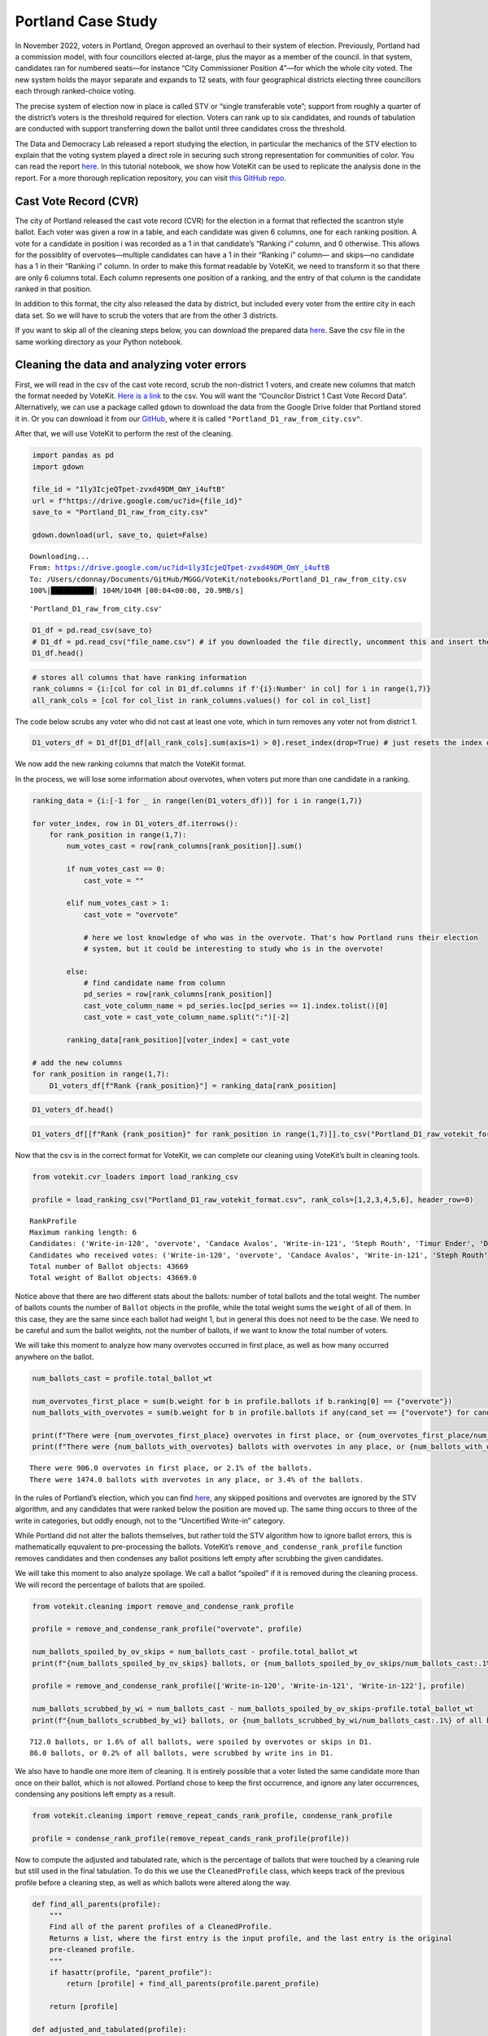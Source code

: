 Portland Case Study
===================

In November 2022, voters in Portland, Oregon approved an overhaul to
their system of election. Previously, Portland had a commission model,
with four councillors elected at-large, plus the mayor as a member of
the council. In that system, candidates ran for numbered seats—for
instance “City Commissioner Position 4”—for which the whole city voted.
The new system holds the mayor separate and expands to 12 seats, with
four geographical districts electing three councillors each through
ranked-choice voting.

The precise system of election now in place is called STV or “single
transferable vote”; support from roughly a quarter of the district’s
voters is the threshold required for election. Voters can rank up to six
candidates, and rounds of tabulation are conducted with support
transferring down the ballot until three candidates cross the threshold.

The Data and Democracy Lab released a report studying the election, in
particular the mechanics of the STV election to explain that the voting
system played a direct role in securing such strong representation for
communities of color. You can read the report
`here. <https://mggg.org/ppm>`__ In this tutorial notebook, we show how
VoteKit can be used to replicate the analysis done in the report. For a
more thorough replication repository, you can visit `this GitHub
repo. <https://github.com/mggg/Portland-Postmortem>`__

Cast Vote Record (CVR)
----------------------

The city of Portland released the cast vote record (CVR) for the
election in a format that reflected the scantron style ballot. Each
voter was given a row in a table, and each candidate was given 6
columns, one for each ranking position. A vote for a candidate in
position i was recorded as a 1 in that candidate’s “Ranking i” column,
and 0 otherwise. This allows for the possiblity of overvotes—multiple
candidates can have a 1 in their “Ranking i” column— and skips—no
candidate has a 1 in their “Ranking i” column. In order to make this
format readable by VoteKit, we need to transform it so that there are
only 6 columns total. Each column represents one position of a ranking,
and the entry of that column is the candidate ranked in that position.

In addition to this format, the city also released the data by district,
but included every voter from the entire city in each data set. So we
will have to scrub the voters that are from the other 3 districts.

If you want to skip all of the cleaning steps below, you can download
the prepared data
`here <https://github.com/mggg/VoteKit/blob/main/notebooks/Portland_D1_cleaned_votekit_pref_profile.csv>`__.
Save the csv file in the same working directory as your Python notebook.

Cleaning the data and analyzing voter errors
--------------------------------------------

First, we will read in the csv of the cast vote record, scrub the
non-district 1 voters, and create new columns that match the format
needed by VoteKit. `Here is a
link <https://multco.us/info/turnout-and-statistics-november-2024-general-election>`__
to the csv. You will want the “Councilor District 1 Cast Vote Record
Data”. Alternatively, we can use a package called ``gdown`` to download
the data from the Google Drive folder that Portland stored it in. Or you
can download it from our
`GitHub <https://github.com/mggg/VoteKit/blob/main/notebooks/Portland_D1_raw_from_city.csv>`__,
where it is called ``"Portland_D1_raw_from_city.csv"``.

After that, we will use VoteKit to perform the rest of the cleaning.

.. code:: ipython3

    import pandas as pd
    import gdown
    
    file_id = "1ly3IcjeQTpet-zvxd49DM_OmY_i4uftB"
    url = f"https://drive.google.com/uc?id={file_id}"
    save_to = "Portland_D1_raw_from_city.csv"
    
    gdown.download(url, save_to, quiet=False)


.. parsed-literal::

    Downloading...
    From: https://drive.google.com/uc?id=1ly3IcjeQTpet-zvxd49DM_OmY_i4uftB
    To: /Users/cdonnay/Documents/GitHub/MGGG/VoteKit/notebooks/Portland_D1_raw_from_city.csv
    100%|██████████| 104M/104M [00:04<00:00, 20.9MB/s] 




.. parsed-literal::

    'Portland_D1_raw_from_city.csv'



.. code:: ipython3

    D1_df = pd.read_csv(save_to) 
    # D1_df = pd.read_csv("file_name.csv") # if you downloaded the file directly, uncomment this and insert the file name
    D1_df.head()




.. raw:: html

    <div>
    <style scoped>
        .dataframe tbody tr th:only-of-type {
            vertical-align: middle;
        }
    
        .dataframe tbody tr th {
            vertical-align: top;
        }
    
        .dataframe thead th {
            text-align: right;
        }
    </style>
    <table border="1" class="dataframe">
      <thead>
        <tr style="text-align: right;">
          <th></th>
          <th>RowNumber</th>
          <th>BoxID</th>
          <th>BoxPosition</th>
          <th>BallotID</th>
          <th>PrecinctID</th>
          <th>BallotStyleID</th>
          <th>PrecinctStyleName</th>
          <th>ScanComputerName</th>
          <th>Status</th>
          <th>Remade</th>
          <th>...</th>
          <th>Choice_122_1:City of Portland, Councilor, District 1:3:Number of Winners 3:Write-in-122:NON</th>
          <th>Choice_122_1:City of Portland, Councilor, District 1:4:Number of Winners 3:Write-in-122:NON</th>
          <th>Choice_122_1:City of Portland, Councilor, District 1:5:Number of Winners 3:Write-in-122:NON</th>
          <th>Choice_122_1:City of Portland, Councilor, District 1:6:Number of Winners 3:Write-in-122:NON</th>
          <th>Choice_50003_1:City of Portland, Councilor, District 1:1:Number of Winners 3:Uncertified Write In:NON</th>
          <th>Choice_50003_1:City of Portland, Councilor, District 1:2:Number of Winners 3:Uncertified Write In:NON</th>
          <th>Choice_50003_1:City of Portland, Councilor, District 1:3:Number of Winners 3:Uncertified Write In:NON</th>
          <th>Choice_50003_1:City of Portland, Councilor, District 1:4:Number of Winners 3:Uncertified Write In:NON</th>
          <th>Choice_50003_1:City of Portland, Councilor, District 1:5:Number of Winners 3:Uncertified Write In:NON</th>
          <th>Choice_50003_1:City of Portland, Councilor, District 1:6:Number of Winners 3:Uncertified Write In:NON</th>
        </tr>
      </thead>
      <tbody>
        <tr>
          <th>0</th>
          <td>1</td>
          <td>RCV-0001</td>
          <td>1</td>
          <td>RCV-0001+10003</td>
          <td>26</td>
          <td>3</td>
          <td>4506-1</td>
          <td>ScanStation6</td>
          <td>0</td>
          <td>0</td>
          <td>...</td>
          <td>0</td>
          <td>0</td>
          <td>0</td>
          <td>0</td>
          <td>0</td>
          <td>0</td>
          <td>0</td>
          <td>0</td>
          <td>0</td>
          <td>0</td>
        </tr>
        <tr>
          <th>1</th>
          <td>2</td>
          <td>RCV-0001</td>
          <td>2</td>
          <td>RCV-0001+10005</td>
          <td>32</td>
          <td>1</td>
          <td>2804-1</td>
          <td>ScanStation6</td>
          <td>0</td>
          <td>0</td>
          <td>...</td>
          <td>0</td>
          <td>0</td>
          <td>0</td>
          <td>0</td>
          <td>0</td>
          <td>0</td>
          <td>0</td>
          <td>0</td>
          <td>0</td>
          <td>0</td>
        </tr>
        <tr>
          <th>2</th>
          <td>3</td>
          <td>RCV-0001</td>
          <td>3</td>
          <td>RCV-0001+10007</td>
          <td>53</td>
          <td>1</td>
          <td>3303-1</td>
          <td>ScanStation6</td>
          <td>0</td>
          <td>0</td>
          <td>...</td>
          <td>0</td>
          <td>0</td>
          <td>0</td>
          <td>0</td>
          <td>0</td>
          <td>0</td>
          <td>0</td>
          <td>0</td>
          <td>0</td>
          <td>0</td>
        </tr>
        <tr>
          <th>3</th>
          <td>4</td>
          <td>RCV-0001</td>
          <td>4</td>
          <td>RCV-0001+10009</td>
          <td>22</td>
          <td>1</td>
          <td>4105-1</td>
          <td>ScanStation6</td>
          <td>0</td>
          <td>0</td>
          <td>...</td>
          <td>0</td>
          <td>0</td>
          <td>0</td>
          <td>0</td>
          <td>0</td>
          <td>0</td>
          <td>0</td>
          <td>0</td>
          <td>0</td>
          <td>0</td>
        </tr>
        <tr>
          <th>4</th>
          <td>5</td>
          <td>RCV-0001</td>
          <td>5</td>
          <td>RCV-0001+10011</td>
          <td>53</td>
          <td>1</td>
          <td>3303-1</td>
          <td>ScanStation6</td>
          <td>0</td>
          <td>0</td>
          <td>...</td>
          <td>0</td>
          <td>0</td>
          <td>0</td>
          <td>0</td>
          <td>0</td>
          <td>0</td>
          <td>0</td>
          <td>0</td>
          <td>0</td>
          <td>0</td>
        </tr>
      </tbody>
    </table>
    <p>5 rows × 130 columns</p>
    </div>



.. code:: ipython3

    # stores all columns that have ranking information
    rank_columns = {i:[col for col in D1_df.columns if f'{i}:Number' in col] for i in range(1,7)}
    all_rank_cols = [col for col_list in rank_columns.values() for col in col_list]

The code below scrubs any voter who did not cast at least one vote,
which in turn removes any voter not from district 1.

.. code:: ipython3

    D1_voters_df = D1_df[D1_df[all_rank_cols].sum(axis=1) > 0].reset_index(drop=True) # just resets the index of the df

We now add the new ranking columns that match the VoteKit format.

In the process, we will lose some information about overvotes, when
voters put more than one candidate in a ranking.

.. code:: ipython3

    ranking_data = {i:[-1 for _ in range(len(D1_voters_df))] for i in range(1,7)}
    
    for voter_index, row in D1_voters_df.iterrows():
        for rank_position in range(1,7):
            num_votes_cast = row[rank_columns[rank_position]].sum()
    
            if num_votes_cast == 0:
                cast_vote = ""
            
            elif num_votes_cast > 1:
                cast_vote = "overvote"
    
                # here we lost knowledge of who was in the overvote. That's how Portland runs their election
                # system, but it could be interesting to study who is in the overvote!
    
            else:
                # find candidate name from column
                pd_series = row[rank_columns[rank_position]]
                cast_vote_column_name = pd_series.loc[pd_series == 1].index.tolist()[0]
                cast_vote = cast_vote_column_name.split(":")[-2]
    
            ranking_data[rank_position][voter_index] = cast_vote 
    
    # add the new columns
    for rank_position in range(1,7):
        D1_voters_df[f"Rank {rank_position}"] = ranking_data[rank_position]

.. code:: ipython3

    D1_voters_df.head()




.. raw:: html

    <div>
    <style scoped>
        .dataframe tbody tr th:only-of-type {
            vertical-align: middle;
        }
    
        .dataframe tbody tr th {
            vertical-align: top;
        }
    
        .dataframe thead th {
            text-align: right;
        }
    </style>
    <table border="1" class="dataframe">
      <thead>
        <tr style="text-align: right;">
          <th></th>
          <th>RowNumber</th>
          <th>BoxID</th>
          <th>BoxPosition</th>
          <th>BallotID</th>
          <th>PrecinctID</th>
          <th>BallotStyleID</th>
          <th>PrecinctStyleName</th>
          <th>ScanComputerName</th>
          <th>Status</th>
          <th>Remade</th>
          <th>...</th>
          <th>Choice_50003_1:City of Portland, Councilor, District 1:3:Number of Winners 3:Uncertified Write In:NON</th>
          <th>Choice_50003_1:City of Portland, Councilor, District 1:4:Number of Winners 3:Uncertified Write In:NON</th>
          <th>Choice_50003_1:City of Portland, Councilor, District 1:5:Number of Winners 3:Uncertified Write In:NON</th>
          <th>Choice_50003_1:City of Portland, Councilor, District 1:6:Number of Winners 3:Uncertified Write In:NON</th>
          <th>Rank 1</th>
          <th>Rank 2</th>
          <th>Rank 3</th>
          <th>Rank 4</th>
          <th>Rank 5</th>
          <th>Rank 6</th>
        </tr>
      </thead>
      <tbody>
        <tr>
          <th>0</th>
          <td>54</td>
          <td>RCV-0001</td>
          <td>54</td>
          <td>RCV-0001+10109</td>
          <td>35</td>
          <td>2</td>
          <td>4703-1</td>
          <td>ScanStation6</td>
          <td>0</td>
          <td>0</td>
          <td>...</td>
          <td>0</td>
          <td>0</td>
          <td>0</td>
          <td>0</td>
          <td>Terrence Hayes</td>
          <td>Loretta Smith</td>
          <td>Noah Ernst</td>
          <td></td>
          <td></td>
          <td></td>
        </tr>
        <tr>
          <th>1</th>
          <td>58</td>
          <td>RCV-0001</td>
          <td>58</td>
          <td>RCV-0001+10117</td>
          <td>20</td>
          <td>2</td>
          <td>4508-1</td>
          <td>ScanStation6</td>
          <td>0</td>
          <td>0</td>
          <td>...</td>
          <td>0</td>
          <td>0</td>
          <td>0</td>
          <td>0</td>
          <td>Loretta Smith</td>
          <td>Steph Routh</td>
          <td>Timur Ender</td>
          <td>David Linn</td>
          <td>Candace Avalos</td>
          <td>Jamie Dunphy</td>
        </tr>
        <tr>
          <th>2</th>
          <td>59</td>
          <td>RCV-0001</td>
          <td>59</td>
          <td>RCV-0001+10119</td>
          <td>20</td>
          <td>2</td>
          <td>4508-1</td>
          <td>ScanStation6</td>
          <td>0</td>
          <td>0</td>
          <td>...</td>
          <td>0</td>
          <td>0</td>
          <td>0</td>
          <td>0</td>
          <td>Loretta Smith</td>
          <td>Steph Routh</td>
          <td>Timur Ender</td>
          <td>David Linn</td>
          <td>Candace Avalos</td>
          <td>Jamie Dunphy</td>
        </tr>
        <tr>
          <th>3</th>
          <td>124</td>
          <td>RCV-0001</td>
          <td>124</td>
          <td>RCV-0001+10249</td>
          <td>9</td>
          <td>2</td>
          <td>4802-1</td>
          <td>ScanStation6</td>
          <td>0</td>
          <td>0</td>
          <td>...</td>
          <td>0</td>
          <td>0</td>
          <td>0</td>
          <td>0</td>
          <td>Michael (Mike) Sands</td>
          <td>Doug Clove</td>
          <td>Joe Furi</td>
          <td>Timur Ender</td>
          <td>Deian Salazar</td>
          <td>Loretta Smith</td>
        </tr>
        <tr>
          <th>4</th>
          <td>199</td>
          <td>RCV-0002</td>
          <td>11</td>
          <td>RCV-0002+10023</td>
          <td>39</td>
          <td>2</td>
          <td>4707-1</td>
          <td>ScanStation8</td>
          <td>0</td>
          <td>0</td>
          <td>...</td>
          <td>0</td>
          <td>0</td>
          <td>0</td>
          <td>0</td>
          <td>Timur Ender</td>
          <td>Candace Avalos</td>
          <td>Cayle Tern</td>
          <td>Steph Routh</td>
          <td>Michael (Mike) Sands</td>
          <td>Jamie Dunphy</td>
        </tr>
      </tbody>
    </table>
    <p>5 rows × 136 columns</p>
    </div>



.. code:: ipython3

    D1_voters_df[[f"Rank {rank_position}" for rank_position in range(1,7)]].to_csv("Portland_D1_raw_votekit_format.csv")

Now that the csv is in the correct format for VoteKit, we can complete
our cleaning using VoteKit’s built in cleaning tools.

.. code:: ipython3

    from votekit.cvr_loaders import load_ranking_csv
    
    profile = load_ranking_csv("Portland_D1_raw_votekit_format.csv", rank_cols=[1,2,3,4,5,6], header_row=0)


.. parsed-literal::

    RankProfile
    Maximum ranking length: 6
    Candidates: ('Write-in-120', 'overvote', 'Candace Avalos', 'Write-in-121', 'Steph Routh', 'Timur Ender', 'Deian Salazar', 'Terrence Hayes', 'Jamie Dunphy', 'Michael (Mike) Sands', 'Loretta Smith', 'Peggy Sue Owens', 'David Linn', 'Doug Clove', 'Thomas Shervey', 'Joe Allen', 'Cayle Tern', 'Joe Furi', 'Write-in-122', 'Uncertified Write In', 'Noah Ernst')
    Candidates who received votes: ('Write-in-120', 'overvote', 'Candace Avalos', 'Write-in-121', 'Steph Routh', 'Timur Ender', 'Deian Salazar', 'Terrence Hayes', 'Jamie Dunphy', 'Michael (Mike) Sands', 'Loretta Smith', 'Peggy Sue Owens', 'David Linn', 'Doug Clove', 'Thomas Shervey', 'Joe Allen', 'Cayle Tern', 'Joe Furi', 'Write-in-122', 'Uncertified Write In', 'Noah Ernst')
    Total number of Ballot objects: 43669
    Total weight of Ballot objects: 43669.0
    


Notice above that there are two different stats about the ballots:
number of total ballots and the total weight. The number of ballots
counts the number of ``Ballot`` objects in the profile, while the total
weight sums the ``weight`` of all of them. In this case, they are the
same since each ballot had weight 1, but in general this does not need
to be the case. We need to be careful and sum the ballot weights, not
the number of ballots, if we want to know the total number of voters.

We will take this moment to analyze how many overvotes occurred in first
place, as well as how many occurred anywhere on the ballot.

.. code:: ipython3

    num_ballots_cast = profile.total_ballot_wt
    
    num_overvotes_first_place = sum(b.weight for b in profile.ballots if b.ranking[0] == {"overvote"})
    num_ballots_with_overvotes = sum(b.weight for b in profile.ballots if any(cand_set == {"overvote"} for cand_set in b.ranking))
    
    print(f"There were {num_overvotes_first_place} overvotes in first place, or {num_overvotes_first_place/num_ballots_cast:.1%} of the ballots.")
    print(f"There were {num_ballots_with_overvotes} ballots with overvotes in any place, or {num_ballots_with_overvotes/num_ballots_cast:.1%} of the ballots.")


.. parsed-literal::

    There were 906.0 overvotes in first place, or 2.1% of the ballots.
    There were 1474.0 ballots with overvotes in any place, or 3.4% of the ballots.


In the rules of Portland’s election, which you can find
`here <https://www.portland.gov/transition/portland-transition-election-code/ranked-choice-voting-election-code>`__,
any skipped positions and overvotes are ignored by the STV algorithm,
and any candidates that were ranked below the position are moved up. The
same thing occurs to three of the write in categories, but oddly enough,
not to the “Uncertified Write-in” category.

While Portland did not alter the ballots themselves, but rather told the
STV algorithm how to ignore ballot errors, this is mathematically
equvalent to pre-processing the ballots. VoteKit’s
``remove_and_condense_rank_profile`` function removes candidates and
then condenses any ballot positions left empty after scrubbing the given
candidates.

We will take this moment to also analyze spoilage. We call a ballot
“spoiled” if it is removed during the cleaning process. We will record
the percentage of ballots that are spoiled.

.. code:: ipython3

    from votekit.cleaning import remove_and_condense_rank_profile
    
    profile = remove_and_condense_rank_profile("overvote", profile)
    
    num_ballots_spoiled_by_ov_skips = num_ballots_cast - profile.total_ballot_wt 
    print(f"{num_ballots_spoiled_by_ov_skips} ballots, or {num_ballots_spoiled_by_ov_skips/num_ballots_cast:.1%} of all ballots, were spoiled by overvotes or skips in D1.")
    
    profile = remove_and_condense_rank_profile(['Write-in-120', 'Write-in-121', 'Write-in-122'], profile)
    
    num_ballots_scrubbed_by_wi = num_ballots_cast - num_ballots_spoiled_by_ov_skips-profile.total_ballot_wt 
    print(f"{num_ballots_scrubbed_by_wi} ballots, or {num_ballots_scrubbed_by_wi/num_ballots_cast:.1%} of all ballots, were scrubbed by write ins in D1.")


.. parsed-literal::

    712.0 ballots, or 1.6% of all ballots, were spoiled by overvotes or skips in D1.
    86.0 ballots, or 0.2% of all ballots, were scrubbed by write ins in D1.


We also have to handle one more item of cleaning. It is entirely
possible that a voter listed the same candidate more than once on their
ballot, which is not allowed. Portland chose to keep the first
occurrence, and ignore any later occurrences, condensing any positions
left empty as a result.

.. code:: ipython3

    from votekit.cleaning import remove_repeat_cands_rank_profile, condense_rank_profile
    
    profile = condense_rank_profile(remove_repeat_cands_rank_profile(profile))

Now to compute the adjusted and tabulated rate, which is the percentage
of ballots that were touched by a cleaning rule but still used in the
final tabulation. To do this we use the ``CleanedProfile`` class, which
keeps track of the previous profile before a cleaning step, as well as
which ballots were altered along the way.

.. code:: ipython3

    def find_all_parents(profile):
        """
        Find all of the parent profiles of a CleanedProfile. 
        Returns a list, where the first entry is the input profile, and the last entry is the original
        pre-cleaned profile.
        """
        if hasattr(profile, "parent_profile"):
            return [profile] + find_all_parents(profile.parent_profile)
        
        return [profile]
    
    def adjusted_and_tabulated(profile):
        """
        Compute the number of ballots that were adjusted by a cleaning rule but eventually used in the
        tabulation.
        """ 
        adj_idxs = set().union(*[p.nonempty_altr_idxs for p in find_all_parents(profile)[:-1]])
    
        adj_and_tab_idxs = list(adj_idxs.intersection(profile.df.index))
    
        return sum(profile.df.loc[adj_and_tab_idxs, "Weight"])
    
    
    num_adj_and_tabulated = adjusted_and_tabulated(profile)
    print(f"{num_adj_and_tabulated} ballots, or {num_adj_and_tabulated/num_ballots_cast:.2%} of all ballots, were adjusted before tabulation in D1.")


.. parsed-literal::

    22935.0 ballots, or 52.52% of all ballots, were adjusted before tabulation in D1.


Finally, the profile is cleaned and we can save it for analysis. We save
it as a csv file.

.. code:: ipython3

    profile.to_csv("Portland_D1_cleaned_votekit_pref_profile.csv")
    print(f"After cleaning, there are now {profile.total_ballot_wt:,} ballots.")


.. parsed-literal::

    After cleaning, there are now 42,871.0 ballots.


Analysis
--------

Finally, we have a CVR that is cleaned and ready to be analyzed. If you
skipped all of the cleaning steps above, you can download the prepared
data
`here <https://github.com/mggg/VoteKit/blob/main/notebooks/Portland_D1_cleaned_votekit_pref_profile.csv>`__.
Save the pkl file in the same working directory as your Python notebook.

The first thing we should do is verify that our data and outcome matches
that of the official election.

.. code:: ipython3

    from votekit.pref_profile import RankProfile
    profile = RankProfile.from_csv("Portland_D1_cleaned_votekit_pref_profile.csv")

Do we have the correct candidates? Do we have the same vote totals? Do
we get the same STV winner set? In district 1, Avalos, Dunphy, and Smith
were elected. The winners, first place vote distribution, and lots of
other stats we can double check, are given
`here <https://www.portland.gov/sites/default/files/2024/Portland-District-1-Certified-Abstract-Nov-2024.pdf>`__.

.. code:: ipython3

    from votekit.elections import STV
    from votekit.utils import first_place_votes
    
    
    # 3 seat election
    election = STV(profile, m=3)
    print("Winners in order of election")
    i=0
    for cand_set in election.get_elected():
        for cand in cand_set:
            i+=1
            print(i, cand)
    
    # threshold
    print("\nThreshold: ", election.threshold, "\n")
    
    fpv_dict = first_place_votes(profile)
    cands_sorted_by_fpv = sorted(zip(fpv_dict.keys(), fpv_dict.values()), # creates a list of tuples, (name, fpv)
                                    reverse=True,  #decreasing order
                                    key = lambda x: x[1], # sort by second element of tuple, which is fpv)
                                        )
    
    print("Candidates in decreasing order of first place votes.\n")
    for cand, fpv in cands_sorted_by_fpv:
        print(cand, fpv)


.. parsed-literal::

    Winners in order of election
    1 Candace Avalos
    2 Loretta Smith
    3 Jamie Dunphy
    
    Threshold:  10718 
    
    Candidates in decreasing order of first place votes.
    
    Candace Avalos 8297.0
    Loretta Smith 5586.0
    Jamie Dunphy 5064.0
    Noah Ernst 4052.0
    Terrence Hayes 3975.0
    Steph Routh 3894.0
    Timur Ender 3550.0
    Doug Clove 1698.0
    Peggy Sue Owens 1266.0
    David Linn 1111.0
    Joe Allen 978.0
    Michael (Mike) Sands 952.0
    Deian Salazar 720.0
    Cayle Tern 711.0
    Thomas Shervey 385.0
    Joe Furi 355.0
    Uncertified Write In 277.0


Take a moment to verify these against the `official
record <https://www.portland.gov/sites/default/files/2024/Portland-District-1-Certified-Abstract-Nov-2024.pdf>`__.

Candidate Statistics
--------------------

Viable Candidates
~~~~~~~~~~~~~~~~~

Portland had a LOT of candidates running. District 1 had 16 named
candidates and a handful of write ins.

We choose to categorize the candidates as viable and non-viable in order
to focus the scale of our analysis. A viable candidate is one that
received at least as many mentions as the STV threshold. We call them
viable because this is a necessary condition to win.

(Well, technically it is possible for a non-viable candidate to win by
being the last person standing after eliminations, but it is an edge
case and does not occur in Portland. Only viable candidates win across
all four districts.)

First, let’s plot the candidate mentions, along with the threshold for
election.

.. code:: ipython3

    from votekit.plots import profile_mentions_plot
    
    ax = profile_mentions_plot(profile, 
                                threshold_values=election.threshold, 
                                threshold_kwds={"label": f"Threshold: {election.threshold:,}", 
                                            "color":"black", 
                                            "linestyle": "--"},
                                show_profile_legend=True)



.. image:: 7_portland_case_study_files/7_portland_case_study_35_0.png


Well the candidate names are too long to fit on the axis, so let’s
relabel them.

.. code:: ipython3

    ax = profile_mentions_plot(profile, 
                                threshold_values=election.threshold, 
                                threshold_kwds={"label": f"Threshold: {election.threshold:,}", 
                                            "color":"black", 
                                            "linestyle": "--"},
                                show_profile_legend=True,
                                relabel_candidates_with_int=True)



.. image:: 7_portland_case_study_files/7_portland_case_study_37_0.png


We now see visually who is viable: Avalos, Routh, Dunphy, Smith, Ender,
Hayes, and Ernst.

To determine the viable candidates Pythonically, you can do the
following.

.. code:: ipython3

    from votekit.utils import mentions
    
    mentions_dict = mentions(profile)
    viable_cands = [c for c, mentions in mentions_dict.items() if mentions >= election.threshold]
    
    viable_cands = sorted(viable_cands, reverse=True, key = lambda x: mentions_dict[x])
    print("Viable candidates in decreasing order of mentions")
    
    for i, cand in enumerate(viable_cands):
        print(i+1, cand)


.. parsed-literal::

    Viable candidates in decreasing order of mentions
    1 Candace Avalos
    2 Steph Routh
    3 Jamie Dunphy
    4 Loretta Smith
    5 Timur Ender
    6 Terrence Hayes
    7 Noah Ernst


Let’s also plot their first place votes, next to their mentions. After
all, STV is based on first place votes, and this can help explain the
winner set we observe. To make a plot this customized, we have to do a
bit more work and expose the underlying function that
``profile_mentions_plot`` is a wrapper for.

.. code:: ipython3

    from votekit.plots import multi_bar_plot
    
    viable_cands_mentions = {cand:mentions for cand, mentions in mentions_dict.items() if cand in viable_cands}
    viable_cands_fpv = {cand: fpv for cand, fpv in first_place_votes(profile).items() if cand in viable_cands}
    
    ax = multi_bar_plot({"Mentions": viable_cands_mentions, "FPV": viable_cands_fpv},  
                                threshold_values=election.threshold, 
                                threshold_kwds={"label": f"Threshold: {election.threshold:,}", 
                                            "color":"black", 
                                            "linestyle": "--"},
                        )



.. image:: 7_portland_case_study_files/7_portland_case_study_41_0.png


Whoops, the candidates are not in our desired order. This is also easy
to fix by adding the ``candidate_ordering`` parameter.

.. code:: ipython3

    ax = multi_bar_plot({"Mentions": viable_cands_mentions, "FPV": viable_cands_fpv},
                        category_ordering = viable_cands,
                        threshold_values=election.threshold, 
                        threshold_kwds={"label": f"Threshold: {election.threshold:,}", 
                                            "color":"black", 
                                            "linestyle": "--"},
    )



.. image:: 7_portland_case_study_files/7_portland_case_study_43_0.png


We see that part of the reason Routh was not elected is that he has
significantly less FPV support than Dunphy and Smith, who were elected.

Dominating Tiers
~~~~~~~~~~~~~~~~

A dominating tier of candidates is a set of candidates that beat all
other candidates in lower tiers in head to head comparisons. If there is
a unique member of the highest tier, i.e. a candidate that beats all
other candidates head to head, they are called the Condorcet winner, or
Condorcet candidate.

In Portland, all four districts have Condorcet candidates—and in fact
all four districts have a Condorcet order on their viable candidates.
Interestingly, District 3 also contains what is known as a Condorcet
cycle: three non-viable candidates (Knab, Wanner, Azul Otero) receive
conflicting head-to-head support from voters. Wanner is preferred to
Knab 18,021 to 17,658; Knab is preferred to Azul Otero 16,415 to 12,225;
but Azul Otero is narrowly preferred to Wanner, 18,602 to 18,289.

To compute dominating tiers, we do the following.

.. code:: ipython3

    from votekit.graphs import PairwiseComparisonGraph
    
    pwcg = PairwiseComparisonGraph(profile)
    dominating_tiers = pwcg.get_dominating_tiers()
    
    print("The dominating tiers are: ")
    for tier in dominating_tiers:
        print(tier)
    
    if pwcg.has_condorcet_winner():
        print(f"\nThe Condorcet candidate is: {next(iter(dominating_tiers[0]))}")
    else:
        print(f"\n There is no unique Condorcet winner. The top tier is {dominating_tiers[0]}")


.. parsed-literal::

    The dominating tiers are: 
    {'Candace Avalos'}
    {'Steph Routh'}
    {'Jamie Dunphy'}
    {'Loretta Smith'}
    {'Timur Ender'}
    {'Terrence Hayes'}
    {'Noah Ernst'}
    {'Cayle Tern'}
    {'David Linn'}
    {'Doug Clove'}
    {'Michael (Mike) Sands'}
    {'Deian Salazar'}
    {'Joe Allen'}
    {'Joe Furi'}
    {'Peggy Sue Owens'}
    {'Thomas Shervey'}
    {'Uncertified Write In'}
    
    The Condorcet candidate is: Candace Avalos


Candidate Similarity
~~~~~~~~~~~~~~~~~~~~

Finally, we can plot a collection of matrices that tell us something
about the relationship between candidates. The three kinds of matrices
are: boost, candidate distance, and comentions.

The (i,j) entry of the boost matrix shows P(mention i \| mention j) -
P(mention i). Thus, the i,j entry shows the boost given to candidate i
by candidate j.

.. code:: ipython3

    from votekit.matrices import matrix_heatmap, boost_matrix, candidate_distance_matrix, comentions_matrix
    
    all_cands_sorted_by_mentions = sorted(profile.candidates, reverse=True, key = lambda x: mentions_dict[x])
    
    # computes the matrix
    bm  = boost_matrix(profile, candidates = all_cands_sorted_by_mentions)

.. code:: ipython3

    all_last_names = [name.split(" ")[-1] if "Write In" not in name 
                                            else "UWI" 
                                            for name in all_cands_sorted_by_mentions]
    
    # plots the matrix
    ax  = matrix_heatmap(bm, row_labels=all_last_names, 
                            column_labels=all_last_names,
                            row_label_rotation = 0,
                            column_label_rotation = 90)



.. image:: 7_portland_case_study_files/7_portland_case_study_51_0.png


Since there are so many candidates, we should adjust the figure size and
maybe the font size as well.

.. code:: ipython3

    import matplotlib.pyplot as plt
    
    fig, ax = plt.subplots(figsize=(12,12))
    
    ax  = matrix_heatmap(bm, row_labels=all_last_names, 
                            column_labels=all_last_names,
                            row_label_rotation = 0,
                            column_label_rotation = 90,
                            ax = ax,
                            cell_font_size = 12)



.. image:: 7_portland_case_study_files/7_portland_case_study_53_0.png


The matrix heatmap uses a scale from purple to green, where dark purple
means more negative, and dark green means more positive. Let’s examine a
few entries.

The (Routh, Dunphy) entry is the largest positive value (0.22). This
means that you were 22% more likely to rank Routh on your ballot if you
ranked Dunphy. The corresponding entry (Dunphy, Routh) is also strongly
positive at 0.20, which means that Routh and Dunphy received support
from the same voters.

The (Avalos, Ernst) entry is by far the most negative at -0.18. This
means that if you ranked Ernst, you were less likely to rank Avalos. The
corresponding entry (Ernst, Avalos) is -0.09, so voters who ranked
Avalos were less likely to rank Ernst, although to a lesser degree. This
indicates distinct support bases for the two candidates.

Here are the other two matrices, which we will define but not discuss.

The (i,j) entry of the candidate distance matrix shows the average
distance between candidates i and j when i >= j on the same ballot.

.. code:: ipython3

    cdm  = candidate_distance_matrix(profile, candidates = viable_cands)
    
    last_names_viable = [name.split(" ")[-1] for name in viable_cands]
    
    ax  = matrix_heatmap(cdm, row_labels=last_names_viable, 
                            column_labels=last_names_viable,
                            row_label_rotation = 0,
                            column_label_rotation = 90)



.. image:: 7_portland_case_study_files/7_portland_case_study_56_0.png


Finally, the (i,j) entry of the comentions matrix shows the number of
times candidates i,j were mentioned on the same ballot with i >= j.
There is an option to symmetrize the matrix, which makes the (i,j) entry
the number of times that i and j were mentioned on the same ballot
(irrespective of position).

.. code:: ipython3

    cmm_asym  = comentions_matrix(profile, candidates = viable_cands)
    ax  = matrix_heatmap(cmm_asym, row_labels=last_names_viable, 
                            column_labels=last_names_viable,
                            row_label_rotation = 0,
                            column_label_rotation = 90, 
                            n_decimals_to_display=0)
    
    plt.title("Asymmetric Comentions") 
    plt.show()



.. image:: 7_portland_case_study_files/7_portland_case_study_58_0.png


.. code:: ipython3

    cmm_sym  = comentions_matrix(profile, candidates = viable_cands, symmetric=True)
    ax  = matrix_heatmap(cmm_sym, row_labels=last_names_viable, 
                            column_labels=last_names_viable,
                            row_label_rotation = 0,
                            column_label_rotation = 90,
                            n_decimals_to_display=0) 
    
    plt.title("Symmetric Comentions")
    plt.show()



.. image:: 7_portland_case_study_files/7_portland_case_study_59_0.png


Voter Behavior
--------------

Ballot Length
~~~~~~~~~~~~~

We can look at the patterns of ballot length, or the number of
candidates ranked. In other real-world ranked choice elections, like
Scotland, when voters are ranking candidates to fill m seats, the most
common ballot length is m, and typically the next most common behavior
is to rank all available candidates. It is natural to interpret a ballot
ranking exactly m candidates with an expression of the voter’s preferred
winner set.

.. code:: ipython3

    from votekit.plots import profile_ballot_lengths_plot
    import matplotlib.pyplot as plt
    
    ax = profile_ballot_lengths_plot(profile, title="Ballot Lengths in D1", normalize=True, y_axis_name="Percentage", x_axis_name="Length")
    
    # change the tick labels to percentages
    ax.set_yticks(ax.get_yticks())
    ax.set_yticklabels([f"{float(x.get_text()):.0%}" for x in ax.get_yticklabels()])
    
    plt.show()



.. image:: 7_portland_case_study_files/7_portland_case_study_62_0.png


Portland D1 voters did a great job casting complete ballots: almost 40%
of them were complete, and less than 15% of them were bullet votes for a
single person.

Some observers worried that minority communities might be more likely to
vote short ballots. One way to get a vantage point on that is to
consider whether ballots with a first-choice vote for a candidate of
color look different in terms of their overall length. However, the
identity of the top choice seems to make no meaningful difference in the
ballot length pattern.

We use the self-identified race of each candidate to determine if they
are a candidate of color. 4 of the 16 candidates did not identify, and
we have chosen to categorize them as non-POC. You can change one line
below to categorize them as POC, and note that this does not change the
results meaningfully.

.. code:: ipython3

    from votekit.pref_profile import PreferenceProfile
    from votekit.plots import multi_profile_ballot_lengths_plot
    
    d1_candidate_to_race = {
        'Noah Ernst': 'White',
        'Joe Allen':'White',
        'Terrence Hayes': 'Black',
        'David Linn':'White',
        'Jamie Dunphy': 'White',
        'Steph Routh': 'White',
        'Peggy Sue Owens': 'White',
        'Loretta Smith': 'Black',
        'Timur Ender': 'White',
        'Doug Clove': 'White',
        'Candace Avalos': 'Black/Latina',
        'Cayle Tern': 'Asian'
    }
    
    missing_race_classify = "White" # change this to non-White to see how classify the 4 cands with missing race
    # differently would change the analysis
    
    w_ballots = [b for b in profile.ballots if d1_candidate_to_race.get(next(iter(b.ranking[0])), missing_race_classify) == "White"]
    poc_ballots = [b for b in profile.ballots if d1_candidate_to_race.get(next(iter(b.ranking[0])), missing_race_classify) != "White"]
    
    sub_profile_w = PreferenceProfile(ballots=w_ballots)
    sub_profile_poc = PreferenceProfile(ballots = poc_ballots)
    
    ax = multi_profile_ballot_lengths_plot({"POC Rank 1": sub_profile_poc, "non-POC Rank 1": sub_profile_w}, 
                                           show_profile_legend=True, normalize=True,
                                           y_axis_name="Percentage",
                                           title = "Ballot Lengths in D1 by Rank 1 Race",
                                           x_axis_name="Length")
    
    # change the tick labels to percentages
    ax.set_yticks(ax.get_yticks())
    ax.set_yticklabels([f"{float(x.get_text()):.0%}" for x in ax.get_yticklabels()])
    
    plt.show()




.. image:: 7_portland_case_study_files/7_portland_case_study_64_0.png


Ballot Exhaustion
~~~~~~~~~~~~~~~~~

In a ranked-choice election which unfolds round by round, a ballot is
often called exhausted if the ballot is not used in the final round of
meaningful tabulation. Here in District 1, Candace Avalos crosses
threshold in Round 13, and those ranking Avalos first have some surplus
weight transferred to their next choice. Round 15 is the last round of
tabulation before the winners are confirmed, when Dunphy, Hayes, and
Smith are still in contention for the two remaining seats. Thus, in
District 1, for a ballot to not be considered exhausted, it must include
at least one of these three candidates.

In single-winner ranked-choice elections, exhausted ballots are often
viewed as problematic because they do not contribute to the
determination of the winner. In the multi-winner (STV) context, this
makes less sense. For example, consider a District 1 voter who
bullet-votes for Avalos versus a voter who bullet-votes for Smith. The
former ballot is considered exhausted (be- cause Avalos is elected
early) while the latter is not. But the Avalos bullet voter may be
completely satisfied with the outcome. For this reason, we find it
useful to nuance the idea of ballot exhaustion by offering other, more
interpretable measures.

Active rate: How many ballots were still active when the last decision
was made?

.. code:: ipython3

    from votekit.ballot import Ballot
    
    deduplicated_ballots = [Ballot(ranking=b.ranking, weight=1) for b in profile.ballots for _ in range(int(b.weight))]
    ballots_with_ids = [Ballot(ranking=b.ranking, voter_set = {f"{i}"}, weight = 1) for i,b in enumerate(deduplicated_ballots)]
    profile_with_ids = PreferenceProfile(ballots=ballots_with_ids)
    election_with_ids = STV(profile_with_ids, m=3)
    
    initial_ballot_count = profile.total_ballot_wt
    
    final_profile = election_with_ids.get_profile(14)
    
    remaining_voters = [voter for b in final_profile.ballots for voter in b.voter_set]
    remaining_count = len(remaining_voters)
    
    print(f"The active rate is {remaining_count/initial_ballot_count:.1%}.")


.. parsed-literal::

    The active rate is 0.0%.


STV exhaustion rate: How many ballots ranked fewer than six candidates,
and did not include any winner or the last candidate eliminated?

Futility rate: How many ballots ranked six candidates, but did not
include any winner or the last candidate eliminated?

.. code:: ipython3

    stv_exhausted = 0
    futile = 0
    
    winners = [c for s in election.get_elected() for c in s]
    last_cand_elim = election.get_eliminated()[0]
    
    relevant_cands = last_cand_elim.union(winners)
    
    for ballot in profile.ballots:
        num_ranked = len(ballot.ranking)
    
        ranked_cands = [c for s in ballot.ranking for c in s]
        num_ranked_rel_cands = len(relevant_cands.intersection(ranked_cands))
    
        if num_ranked_rel_cands == 0:
    
            if num_ranked < 6:
                stv_exhausted+= ballot.weight
            elif num_ranked == 6:
                futile += ballot.weight
    
    
    
    print(f"The STV exhaustion rate in D1 is {stv_exhausted/initial_ballot_count:.1%}.")
    print(f"The futility rate in D1 is {futile/initial_ballot_count:.1%}.")



.. parsed-literal::

    The STV exhaustion rate in D1 is 12.6%.
    The futility rate in D1 is 1.4%.


Comparing to other systems
--------------------------

R-Representation Scores
~~~~~~~~~~~~~~~~~~~~~~~

The r-representation score is a measure of how satisfied the voters are.
Given a set of candidates, the r-represenation score of a profile is the
proportion of voters who ranked at least one of the candidates in one of
the top-r positions of their ballot. Common choices for r include 1, the
number of seats, and the maximum length of a ballot.

Let’s explore these scores for the STV election in Portland, and see how
they differ across other choices of election system.

.. code:: ipython3

    from votekit.representation_scores import r_representation_score, winner_sets_r_representation_scores
    
    stv_winners = [c for s in election.get_elected() for c in s]
    stv_1_representation = r_representation_score(profile, r=1, candidate_list=stv_winners)
    stv_3_representation = r_representation_score(profile, r=3, candidate_list=stv_winners)
    stv_6_representation = r_representation_score(profile, r=6, candidate_list=stv_winners)
    
    print(f"STV 1-representation score for {stv_winners}: {stv_1_representation:.1%}")
    print(f"STV 3-representation score for {stv_winners}: {stv_3_representation:.1%}")
    print(f"STV 6-representation score for {stv_winners}: {stv_6_representation:.1%}")


.. parsed-literal::

    STV 1-representation score for ['Candace Avalos', 'Loretta Smith', 'Jamie Dunphy']: 44.2%
    STV 3-representation score for ['Candace Avalos', 'Loretta Smith', 'Jamie Dunphy']: 70.9%
    STV 6-representation score for ['Candace Avalos', 'Loretta Smith', 'Jamie Dunphy']: 79.6%


So almost 80% of the voters have some winner listed somewhere on their
ballot. That is pretty high satisfaction! Let’s compare that to a few
other election systems.

.. code:: ipython3

    from votekit.elections import CondoBorda, Plurality, Borda
    
    
    alt_elections = {"Condorcet": CondoBorda(profile, m=3),
                     "Borda": Borda(profile, m=3),
                     "Plurality": Plurality(profile, m=3),
                     }
    
    for e_name, e in alt_elections.items():
        print(e_name)
        e_winners = [c for s in e.get_elected() for c in s]
        e_1_representation = r_representation_score(profile, r=1, candidate_list=e_winners)
        e_3_representation = r_representation_score(profile, r=3, candidate_list=e_winners)
        e_6_representation = r_representation_score(profile, r=6, candidate_list=e_winners)
    
        print(f"{e_name} 1-representation score for {e_winners}: {e_1_representation:.1%}")
        print(f"{e_name} 3-representation score for {e_winners}: {e_3_representation:.1%}")
        print(f"{e_name} 6-representation score for {e_winners}: {e_6_representation:.1%}")
        print("\n----------------------------\n")


.. parsed-literal::

    Condorcet
    Condorcet 1-representation score for ['Candace Avalos', 'Steph Routh', 'Jamie Dunphy']: 40.2%
    Condorcet 3-representation score for ['Candace Avalos', 'Steph Routh', 'Jamie Dunphy']: 63.6%
    Condorcet 6-representation score for ['Candace Avalos', 'Steph Routh', 'Jamie Dunphy']: 72.9%
    
    ----------------------------
    
    Borda
    Borda 1-representation score for ['Candace Avalos', 'Steph Routh', 'Loretta Smith']: 41.5%
    Borda 3-representation score for ['Candace Avalos', 'Steph Routh', 'Loretta Smith']: 71.0%
    Borda 6-representation score for ['Candace Avalos', 'Steph Routh', 'Loretta Smith']: 79.5%
    
    ----------------------------
    
    Plurality
    Plurality 1-representation score for ['Candace Avalos', 'Loretta Smith', 'Jamie Dunphy']: 44.2%
    Plurality 3-representation score for ['Candace Avalos', 'Loretta Smith', 'Jamie Dunphy']: 70.9%
    Plurality 6-representation score for ['Candace Avalos', 'Loretta Smith', 'Jamie Dunphy']: 79.6%
    
    ----------------------------
    


We can also see who the most representative winner set would have been.

.. code:: ipython3

    for r in [1,3,6]:
        winner_sets_score_dict = winner_sets_r_representation_scores(profile, m=3, r=r)
        winner_sets_score_tuples = [(set(k),v) for k,v in winner_sets_score_dict.items()]
        sorted_winner_sets = sorted(winner_sets_score_tuples, reverse=True, key= lambda x: x[1])
    
        print(f'{r}-representation winner sets, top 5 most representative')
        for winner_set, score in sorted_winner_sets[:5]:
            print(winner_set, f"{score:.1%}")
        print("\n--------------------\n")



.. parsed-literal::

    1-representation winner sets, top 5 most representative
    {'Jamie Dunphy', 'Candace Avalos', 'Loretta Smith'} 44.2%
    {'Candace Avalos', 'Noah Ernst', 'Loretta Smith'} 41.8%
    {'Candace Avalos', 'Terrence Hayes', 'Loretta Smith'} 41.7%
    {'Steph Routh', 'Candace Avalos', 'Loretta Smith'} 41.5%
    {'Timur Ender', 'Candace Avalos', 'Loretta Smith'} 40.7%
    
    --------------------
    
    3-representation winner sets, top 5 most representative
    {'Candace Avalos', 'Noah Ernst', 'Loretta Smith'} 74.8%
    {'Candace Avalos', 'Terrence Hayes', 'Loretta Smith'} 72.9%
    {'Steph Routh', 'Candace Avalos', 'Noah Ernst'} 71.4%
    {'Candace Avalos', 'Noah Ernst', 'Terrence Hayes'} 71.3%
    {'Steph Routh', 'Candace Avalos', 'Terrence Hayes'} 71.1%
    
    --------------------
    
    6-representation winner sets, top 5 most representative
    {'Candace Avalos', 'Noah Ernst', 'Loretta Smith'} 82.8%
    {'Candace Avalos', 'Terrence Hayes', 'Loretta Smith'} 81.0%
    {'Candace Avalos', 'Doug Clove', 'Loretta Smith'} 80.3%
    {'Candace Avalos', 'Noah Ernst', 'Terrence Hayes'} 80.3%
    {'Steph Routh', 'Noah Ernst', 'Loretta Smith'} 79.9%
    
    --------------------
    


Notice that Ernst, Avalos, Smith would actually be a more represenative
set under some choices of r than Dunphy, Avalos, Smith. STV does not
choose Ernst however because many of the votes for Ernst were bullet
votes, and thus lose information when he is eliminated.
